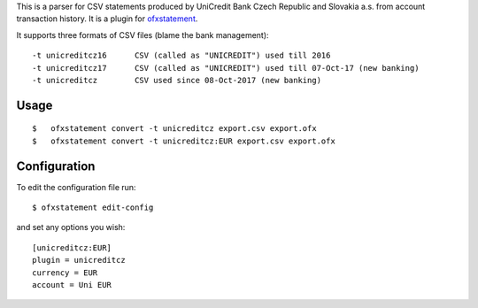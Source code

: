 This is a parser for CSV statements produced by UniCredit Bank Czech Republic and Slovakia a.s. from account transaction history. It is a plugin for `ofxstatement`_.

.. _ofxstatement: https://github.com/kedder/ofxstatement

It supports three formats of CSV files (blame the bank management):
::

-t unicreditcz16      CSV (called as "UNICREDIT") used till 2016
-t unicreditcz17      CSV (called as "UNICREDIT") used till 07-Oct-17 (new banking)
-t unicreditcz        CSV used since 08-Oct-2017 (new banking)

Usage
=====
::

$   ofxstatement convert -t unicreditcz export.csv export.ofx
$   ofxstatement convert -t unicreditcz:EUR export.csv export.ofx

Configuration
=============

To edit the configuration file run::

$ ofxstatement edit-config

and set any options you wish::

 [unicreditcz:EUR]
 plugin = unicreditcz
 currency = EUR
 account = Uni EUR

